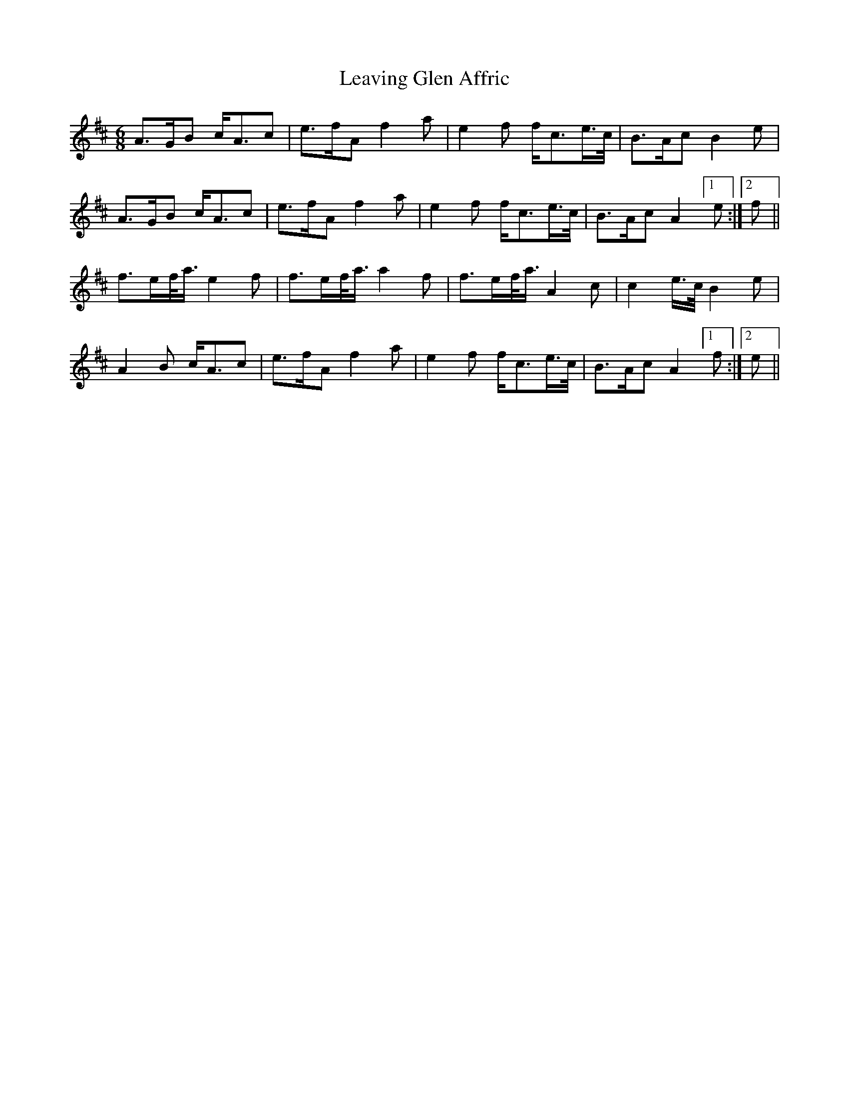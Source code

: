 X: 23256
T: Leaving Glen Affric
R: waltz
M: 3/4
K: Amixolydian
M:6/8
A>GB c<Ac|e>fA f2a|e2f f<ce/>c/|B>Ac B2 e|
A>GB c<Ac|e>fA f2a|e2f f<ce/>c/|B>Ac A2 !invisible!|1 e:|2 f||
f>ef/<a/ e2f|f>ef/<a/ a2f|f>ef/<a/ A2c|c2e/>c/B2e|
A2B c<Ac|e>fA f2a|e2f f<ce/>c/|B>Ac A2 !invisible!|1 f:|2 e||


